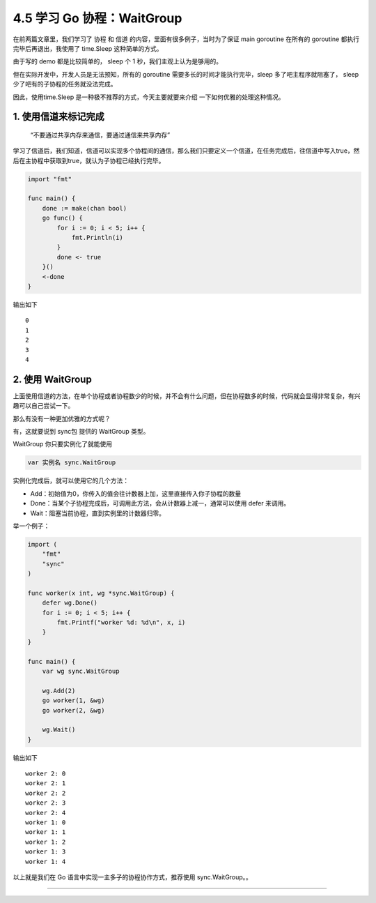4.5 学习 Go 协程：WaitGroup
===========================

|image0|

在前两篇文章里，我们学习了 ``协程`` 和 ``信道``
的内容，里面有很多例子，当时为了保证 main goroutine 在所有的 goroutine
都执行完毕后再退出，我使用了 time.Sleep 这种简单的方式。

由于写的 demo 都是比较简单的， sleep 个 1 秒，我们主观上认为是够用的。

但在实际开发中，开发人员是无法预知，所有的 goroutine
需要多长的时间才能执行完毕，sleep 多了吧主程序就阻塞了， sleep
少了吧有的子协程的任务就没法完成。

因此，使用time.Sleep 是一种极不推荐的方式，今天主要就要来介绍
一下如何优雅的处理这种情况。

1. 使用信道来标记完成
---------------------

   “不要通过共享内存来通信，要通过通信来共享内存”

学习了信道后，我们知道，信道可以实现多个协程间的通信，那么我们只要定义一个信道，在任务完成后，往信道中写入true，然后在主协程中获取到true，就认为子协程已经执行完毕。

.. code:: go

   import "fmt"

   func main() {
       done := make(chan bool)
       go func() {
           for i := 0; i < 5; i++ {
               fmt.Println(i)
           }
           done <- true
       }()
       <-done
   }

输出如下

::

   0
   1
   2
   3
   4

2. 使用 WaitGroup
-----------------

上面使用信道的方法，在单个协程或者协程数少的时候，并不会有什么问题，但在协程数多的时候，代码就会显得非常复杂，有兴趣可以自己尝试一下。

那么有没有一种更加优雅的方式呢？

有，这就要说到 sync包 提供的 WaitGroup 类型。

WaitGroup 你只要实例化了就能使用

.. code:: go

   var 实例名 sync.WaitGroup 

实例化完成后，就可以使用它的几个方法：

-  Add：初始值为0，你传入的值会往计数器上加，这里直接传入你子协程的数量
-  Done：当某个子协程完成后，可调用此方法，会从计数器上减一，通常可以使用
   defer 来调用。
-  Wait：阻塞当前协程，直到实例里的计数器归零。

举一个例子：

.. code:: go

   import (
       "fmt"
       "sync"
   )

   func worker(x int, wg *sync.WaitGroup) {
       defer wg.Done()
       for i := 0; i < 5; i++ {
           fmt.Printf("worker %d: %d\n", x, i)
       }
   }

   func main() {
       var wg sync.WaitGroup

       wg.Add(2)
       go worker(1, &wg)
       go worker(2, &wg)

       wg.Wait()
   }

输出如下

::

   worker 2: 0
   worker 2: 1
   worker 2: 2
   worker 2: 3
   worker 2: 4
   worker 1: 0
   worker 1: 1
   worker 1: 2
   worker 1: 3
   worker 1: 4

以上就是我们在 Go 语言中实现一主多子的协程协作方式，推荐使用
sync.WaitGroup。。

--------------

|image1|

.. |image0| image:: http://image.iswbm.com/20200607145423.png
.. |image1| image:: http://image.python-online.cn/image-20200320125724880.png

